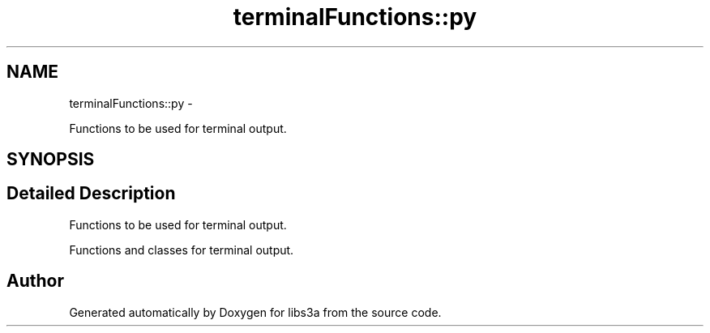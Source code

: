 .TH "terminalFunctions::py" 3 "30 Jan 2015" "libs3a" \" -*- nroff -*-
.ad l
.nh
.SH NAME
terminalFunctions::py \- 
.PP
Functions to be used for terminal output.  

.SH SYNOPSIS
.br
.PP
.SH "Detailed Description"
.PP 
Functions to be used for terminal output. 

Functions and classes for terminal output. 
.SH "Author"
.PP 
Generated automatically by Doxygen for libs3a from the source code.
